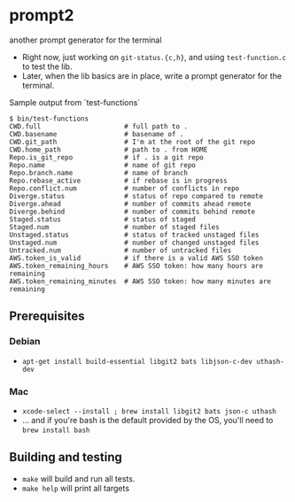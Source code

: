 * prompt2
[[https://github.com/fimblo/prompt2/actions/workflows/ubuntu.yml/badge.svg]]
[[https://github.com/fimblo/prompt2/actions/workflows/macos.yml/badge.svg]]

another prompt generator for the terminal

- Right now, just working on =git-status.{c,h}=, and using =test-function.c= to test the lib.
- Later, when the lib basics are in place, write a prompt generator for the terminal.

Sample output from `test-functions`

#+begin_example
$ bin/test-functions
CWD.full                     # full path to .
CWD.basename                 # basename of .
CWD.git_path                 # I'm at the root of the git repo
CWD.home_path                # path to . from HOME
Repo.is_git_repo             # if . is a git repo
Repo.name                    # name of git repo
Repo.branch.name             # name of branch
Repo.rebase_active           # if rebase is in progress
Repo.conflict.num            # number of conflicts in repo
Diverge.status               # status of repo compared to remote
Diverge.ahead                # number of commits ahead remote
Diverge.behind               # number of commits behind remote
Staged.status                # status of staged
Staged.num                   # number of staged files
Unstaged.status              # status of tracked unstaged files
Unstaged.num                 # number of changed unstaged files
Untracked.num                # number of untracked files
AWS.token_is_valid           # if there is a valid AWS SSO token
AWS.token_remaining_hours    # AWS SSO token: how many hours are remaining
AWS.token_remaining_minutes  # AWS SSO token: how many minutes are remaining
#+end_example



** Prerequisites
*** Debian
- =apt-get install build-essential libgit2 bats libjson-c-dev uthash-dev=
*** Mac
- =xcode-select --install ; brew install libgit2 bats json-c uthash=
- ... and if you're bash is the default provided by the OS, you'll need to =brew install bash=
** Building and testing
- =make= will build and run all tests.
- =make help= will print all targets
